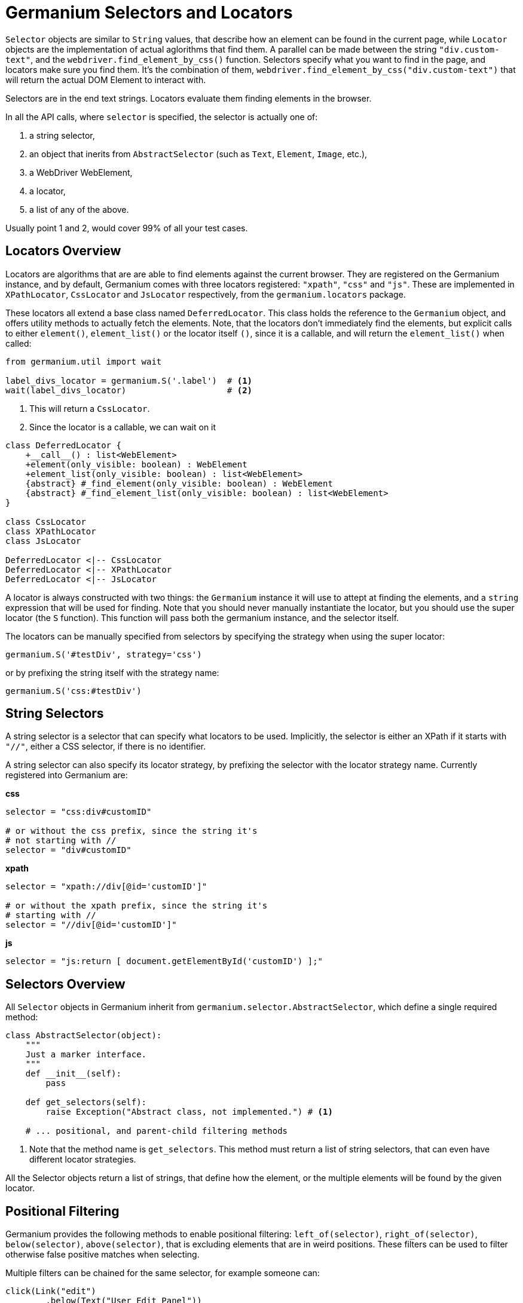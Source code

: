 Germanium Selectors and Locators
================================

`Selector` objects are similar to `String` values, that describe how an element
can be found in the current page, while `Locator` objects are the implementation
of actual aglorithms that find them. A parallel can be made between the string
`"div.custom-text"`, and the `webdriver.find_element_by_css()` function. Selectors
specify what you want to find in the page, and locators make sure you find them.
It's the combination of them, `webdriver.find_element_by_css("div.custom-text")` that
will return the actual DOM Element to interact with.

Selectors are in the end text strings. Locators evaluate them finding elements in
the browser.

In all the API calls, where `selector` is specified, the selector is actually one of:

1. a string selector,
2. an object that inerits from `AbstractSelector` (such as `Text`, `Element`, `Image`, etc.),
3. a WebDriver WebElement,
4. a locator,
5. a list of any of the above.

Usually point 1 and 2, would cover 99% of all your test cases.

Locators Overview
-----------------

Locators are algorithms that are are able to find elements against the current browser.
They are registered on the Germanium instance, and by default, Germanium comes with
three locators registered: `"xpath"`, `"css"` and `"js"`. These are implemented in
`XPathLocator`, `CssLocator` and `JsLocator` respectively, from the `germanium.locators`
package.

These locators all extend a base class named `DeferredLocator`. This class holds the
reference to the `Germanium` object, and offers utility methods to actually fetch
the elements. Note, that the locators don't immediately find the elements, but
explicit calls to either `element()`, `element_list()` or the locator itself `()`, since
it is a callable, and will return the `element_list()` when called:

[source,python]
-----------------------------------------------------------------------------
from germanium.util import wait

label_divs_locator = germanium.S('.label')  # <1>
wait(label_divs_locator)                    # <2>
-----------------------------------------------------------------------------
<1> This will return a `CssLocator`.
<2> Since the locator is a callable, we can wait on it


[plantuml, germanium-locators-overview, svg]
------------------------------------------------------------------------------
class DeferredLocator {
    +__call__() : list<WebElement>
    +element(only_visible: boolean) : WebElement
    +element_list(only_visible: boolean) : list<WebElement>
    {abstract} #_find_element(only_visible: boolean) : WebElement
    {abstract} #_find_element_list(only_visible: boolean) : list<WebElement>
}

class CssLocator
class XPathLocator
class JsLocator

DeferredLocator <|-- CssLocator
DeferredLocator <|-- XPathLocator
DeferredLocator <|-- JsLocator
------------------------------------------------------------------------------

A locator is always constructed with two things: the `Germanium` instance it will use
to attept at finding the elements, and a `string` expression that will be used
for finding. Note that you should never manually instantiate the locator, but
you should use the super locator (the `S` function). This function will pass both the
germanium instance, and the selector itself.

The locators can be manually specified from selectors by specifying the strategy when
using the super locator:

[source,python]
-----------------------------------------------------------------------------
germanium.S('#testDiv', strategy='css')
-----------------------------------------------------------------------------

or by prefixing the string itself with the strategy name:

[source,python]
-----------------------------------------------------------------------------
germanium.S('css:#testDiv')
-----------------------------------------------------------------------------

String Selectors
----------------

A string selector is a selector that can specify what locators to be used. Implicitly,
the selector is either an XPath if it starts with `"//"`, either a CSS
selector, if there is no identifier.

A string selector can also specify its locator strategy, by prefixing the selector
with the locator strategy name. Currently registered into Germanium are:

*css*

[source,python]
-----------------------------------------------------------------------------
selector = "css:div#customID"

# or without the css prefix, since the string it's
# not starting with //
selector = "div#customID"
-----------------------------------------------------------------------------

*xpath*

[source,python]
-----------------------------------------------------------------------------
selector = "xpath://div[@id='customID']"

# or without the xpath prefix, since the string it's
# starting with //
selector = "//div[@id='customID']"
-----------------------------------------------------------------------------

*js*

[source,python]
-----------------------------------------------------------------------------
selector = "js:return [ document.getElementById('customID') ];"
-----------------------------------------------------------------------------


Selectors Overview
------------------

All `Selector` objects in Germanium inherit from `germanium.selector.AbstractSelector`, which
define a single required method:

[source,python]
-----------------------------------------------------------------------------
class AbstractSelector(object):
    """
    Just a marker interface.
    """
    def __init__(self):
        pass

    def get_selectors(self):
        raise Exception("Abstract class, not implemented.") # <1>

    # ... positional, and parent-child filtering methods
-----------------------------------------------------------------------------
<1> Note that the method name is `get_selectors`. This method must return a list of string
selectors, that can even have different locator strategies.

All the Selector objects return a list of strings, that define how the element, or the multiple
elements will be found by the given locator.

Positional Filtering
--------------------

Germanium provides the following methods to enable positional filtering: `left_of(selector)`,
`right_of(selector)`, `below(selector)`, `above(selector)`, that is excluding elements that
are in weird positions. These filters can be used to filter otherwise false positive matches
when selecting.

Multiple filters can be chained for the same selector, for example someone can:

[source,python]
-----------------------------------------------------------------------------
click(Link("edit")
        .below(Text("User Edit Panel"))
        .right_of(Text("User 11")))
-----------------------------------------------------------------------------

This will find a link that contains the label `edit`, that is positioned below
the text `User Edit Panel` and is to the right of the text `User 11`.

=== selector.left_of(other_selector)

*Description*

Make a selector that will return only the items that are left of all the elements
returned by the other_selector.

*Signature*

[source,python]
-----------------------------------------------------------------------------
def left_of(self, other_selector)
-----------------------------------------------------------------------------

*Sample*

[source,python]
-----------------------------------------------------------------------------
click(Input().left_of(Text("User")))
-----------------------------------------------------------------------------

=== selector.right_of(other_selector)

Make a selector that will return only the items that are right of all the elements
returned by the other_selector.

[source,python]
-----------------------------------------------------------------------------
click(Link("edit").right_of(Text("User 11")))
-----------------------------------------------------------------------------

=== selector.above(other_selector)

Make a selector that will return only the items that are above all the elements
returned by the other_selector.

[source,python]
-----------------------------------------------------------------------------
click(Link("logout").above("div.toolbar"))
-----------------------------------------------------------------------------

=== selector.below(other_selector)

Make a selector that will return only the items that are below all the elements
returned by the other_selector.

[source,python]
-----------------------------------------------------------------------------
click(Button("edit").below(Text("entry 5")))
-----------------------------------------------------------------------------

Writing Custom Selectors
------------------------

You can write a new selector by extending the AbstractSelector class and implementing
the `get_selectors` method, that returns an array of selectors to be searched in the
document.

[plantuml, germanium-abstract-selector, svg]
------------------------------------------------------------------------------
class AbstractSelector {
    -- method to implement --
    {abstract} +List<string> get_selectors()
    -- positional filtering --
    +PositionalFilterSelector left_of(selector)
    +PositionalFilterSelector right_of(selector)
    +PositionalFilterSelector below(selector)
    +PositionalFilterSelector above(selector)
    -- parent/child filtering --
    +XPathInsideFilterSelector inside(selector)
    +XPathInsideFilterSelector containing(selector)
}

class PositionalFilterSelector {
    +PositionalFilterSelector left_of(selector)
    +PositionalFilterSelector right_of(selector)
    +PositionalFilterSelector below(selector)
    +PositionalFilterSelector above(selector)
}

class XPathInsideFilterSelector {
    +XPathInsideFilterSelector inside(selector)
    +XPathInsideFilterSelector containing(selector)
}

AbstractSelector <|-- PositionalFilterSelector
AbstractSelector <|-- XPathInsideFilterSelector
------------------------------------------------------------------------------

[WARN]
Please take note that in order to use `inside` and `containing` filtering,
the selector must return all its expressions as XPath selectors.

